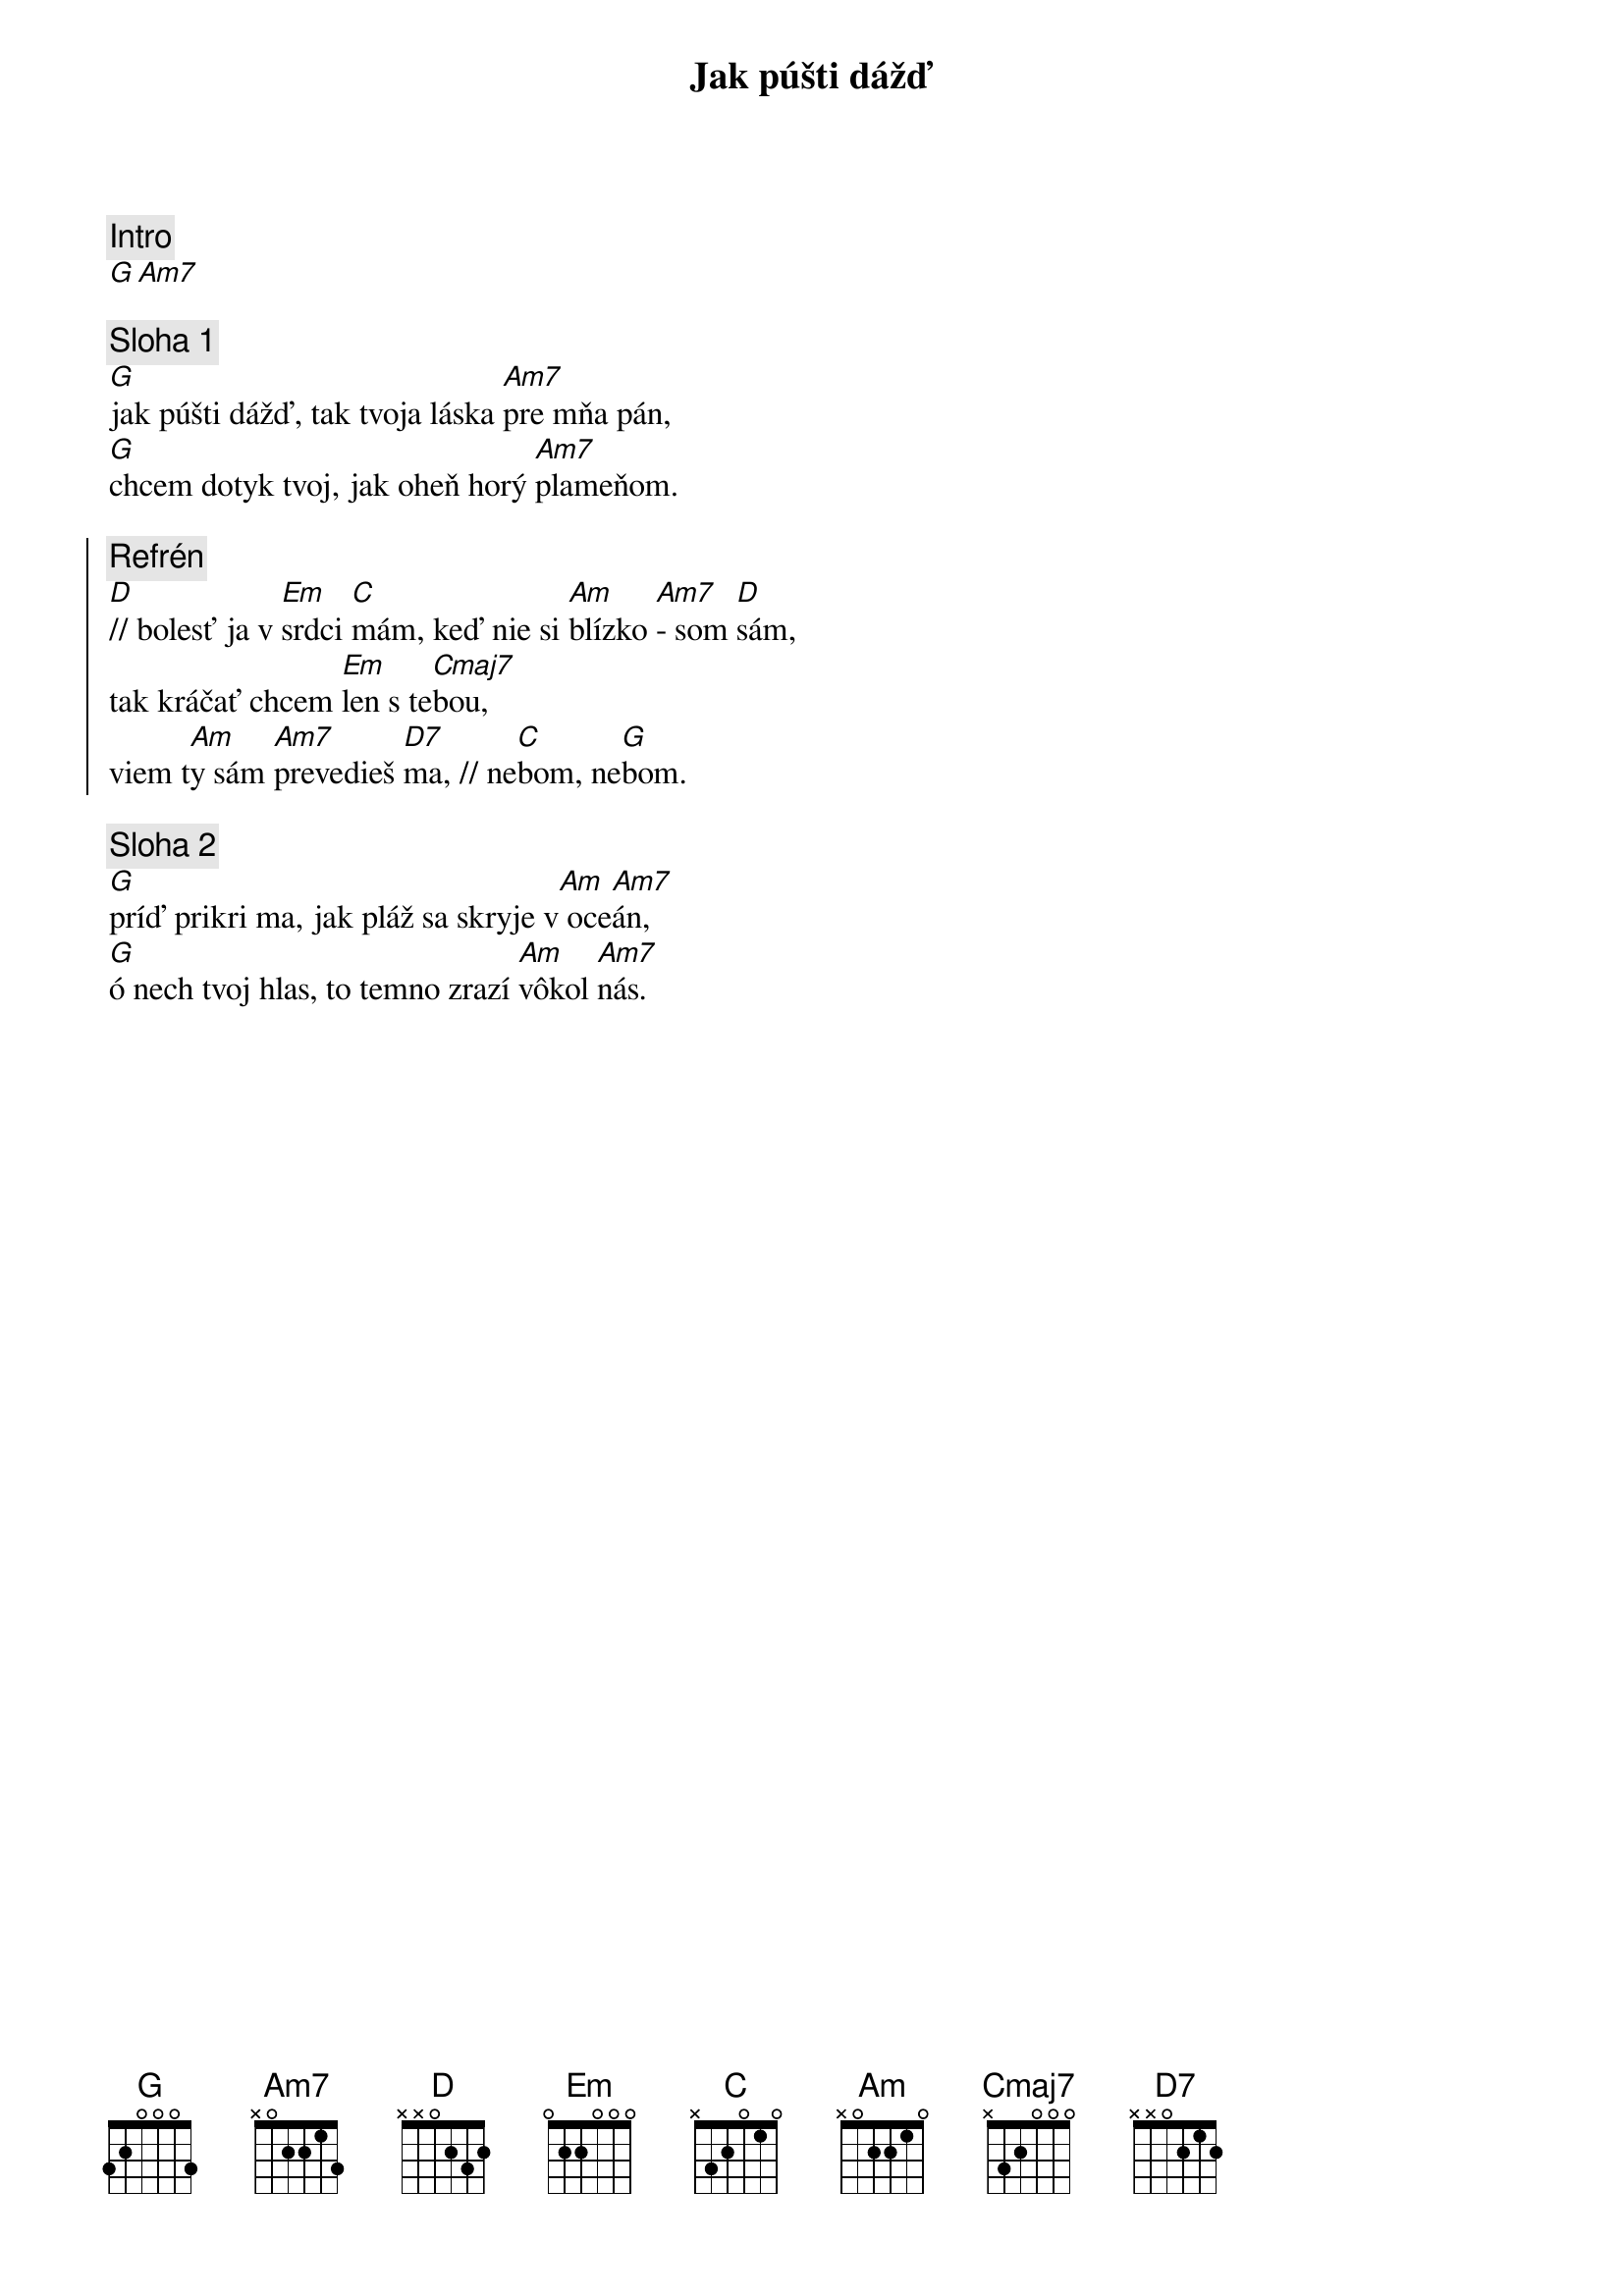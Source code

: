 {title: Jak púšti dážď}
{comment: Intro}
[G][Am7]

{sov}
{comment: Sloha 1}
[G]jak púšti dážď, tak tvoja láska [Am7]pre mňa pán,
[G]chcem dotyk tvoj, jak oheň horý [Am7]plameňom.
{eov}

{soc}
{comment: Refrén}
[D]// bolesť ja v [Em]srdci [C]mám, keď nie si [Am]blízko [Am7]- som [D]sám,
tak kráčať chcem [Em]len s te[Cmaj7]bou,
viem t[Am]y sám [Am7]prevedieš [D7]ma, // ne[C]bom, ne[G]bom.
{eoc}

{sov}
{comment: Sloha 2}
[G]príď prikri ma, jak pláž sa skryje v[Am] oce[Am7]án,
[G]ó nech tvoj hlas, to temno zrazí [Am]vôkol [Am7]nás.
{eov}